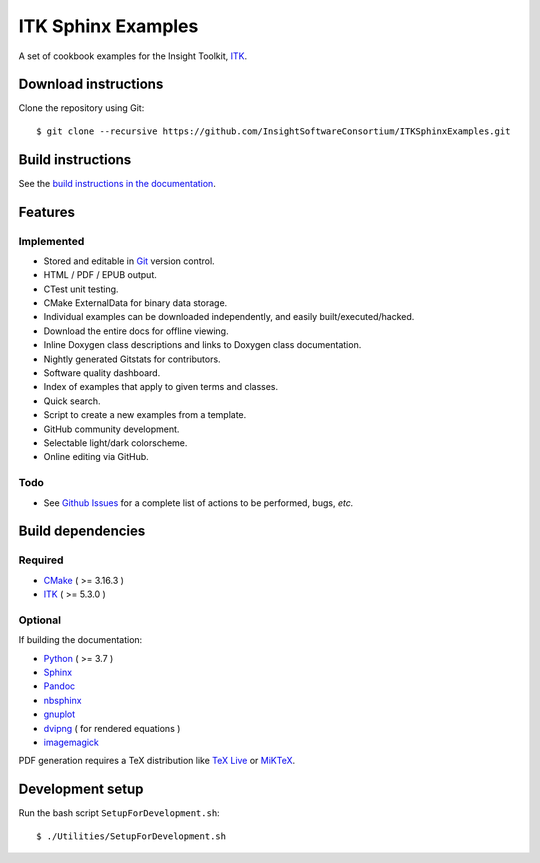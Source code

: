 ITK Sphinx Examples
===================

.. image:: https://github.com/InsightSoftwareConsortium/ITKSphinxExamples/workflows/Build,%20test,%20publish/badge.svg?branch=main
   :target: https://github.com/InsightSoftwareConsortium/ITKSphinxExamples/actions?query=workflow%3A%22Build%2C+test%2C+publish%22+branch%3Amain

.. image:: https://img.shields.io/badge/License-Apache%202.0-blue.svg?style=shield
   :target: https://github.com/InsightSoftwareConsortium/ITKSphinxExamples/blob/main/LICENSE


A set of cookbook examples for the Insight Toolkit, ITK_.

Download instructions
---------------------

Clone the repository using Git::

  $ git clone --recursive https://github.com/InsightSoftwareConsortium/ITKSphinxExamples.git


Build instructions
------------------

See the `build instructions in the documentation`_.

Features
--------

Implemented
^^^^^^^^^^^

- Stored and editable in Git_ version control.
- HTML / PDF / EPUB output.
- CTest unit testing.
- CMake ExternalData for binary data storage.
- Individual examples can be downloaded independently, and easily built/executed/hacked.
- Download the entire docs for offline viewing.
- Inline Doxygen class descriptions and links to Doxygen class documentation.
- Nightly generated Gitstats for contributors.
- Software quality dashboard.
- Index of examples that apply to given terms and classes.
- Quick search.
- Script to create a new examples from a template.
- GitHub community development.
- Selectable light/dark colorscheme.
- Online editing via GitHub.

Todo
^^^^

- See `Github Issues`_ for a complete list of actions to be performed, bugs, *etc.*

Build dependencies
------------------

Required
^^^^^^^^

- CMake_ ( >= 3.16.3 )
- ITK_  ( >= 5.3.0 )

Optional
^^^^^^^^

If building the documentation:

- Python_ ( >= 3.7 )
- Sphinx_
- Pandoc_
- nbsphinx_
- gnuplot_
- dvipng_ ( for rendered equations )
- imagemagick_

PDF generation requires a TeX distribution like `TeX Live`_ or MiKTeX_.

Development setup
------------------

Run the bash script ``SetupForDevelopment.sh``::

  $ ./Utilities/SetupForDevelopment.sh

.. _Breathe: https://github.com/michaeljones/breathe
.. _build instructions in the documentation: https://itk.org/ITKExamples/Documentation/Build/index.html
.. _CMake: https://cmake.org/
.. _Git: https://git-scm.com/
.. _ITK: https://itk.org/
.. _Sphinx: https://sphinx-doc.org/
.. _Github Issues: https://github.com/InsightSoftwareConsortium/ITKSphinxExamples/issues
.. _Python: https://python.org/
.. _gnuplot: https://www.gnuplot.info/
.. _TeX Live: https://www.tug.org/texlive/
.. _MiKTeX: https://miktex.org/
.. _dvipng: https://sourceforge.net/projects/dvipng/
.. _Pandoc: https://pandoc.org/
.. _nbsphinx: https://nbsphinx.readthedocs.io/
.. _imagemagick: https://www.imagemagick.org/
